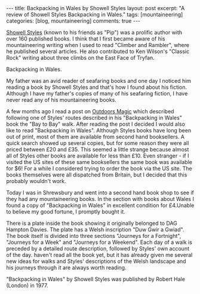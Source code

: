 #+STARTUP: showall indent
#+STARTUP: hidestars
#+BEGIN_HTML
---
title: Backpacking in Wales by Showell Styles
layout: post
excerpt: "A review of Showell Styles Backpacking in Wales."
tags: [mountaineering]
categories: [blog, mountaineering]

comments: true
---
#+END_HTML

[[http://en.wikipedia.org/wiki/Showell_Styles][Showell Styles]] (known to his friends as "Pip") was a prolific author
with over 160 published books. I think that I first became aware of
his mountaineering writing when I used to read "Climber and Rambler",
where he published several articles. He also contributed to Ken
Wilson's "Classic Rock" writing about three climbs on the East Face of
Tryfan.

#+BEGIN_HTML
<div class="photofloatr">
  <p><a href="/images/backpacking_in_wales.jpg" rel="lightbox" title="Backpacking in Wales."> <img src="/images/backpacking_in_wales.jpg" 
     alt="Backpacking in Wales."></a></p>
  <p>Backpacking in Wales.</p>

</div>
#+END_HTML


My father was an avid reader of seafaring books and one day I noticed
him reading a book by Showell Styles and that's how I found about his
fiction. Although I have my father's copies of many of his seafaring
fiction, I have never read any of his mountaineering books.

A few months ago I read a post on [[http://www.outdoorsmagic.com/forum/forummessages/mps/dt/1/UTN/38309/V/1/SP/][Outdoors Magic]] which described
following one of Styles' routes described in his "Backpacking in
Wales" book the "Bay to Bay" walk. After reading the post I decided I
would also like to read "Backpacking in Wales". Although Styles books
have long been out of print, most of them are available from second
hand booksellers. A quick search showed up several copies, but for
some reason they were all priced between £20 and £35. This seemed a
little strange because almost all of Styles other books are available
for less than £10. Even stranger - if I visited the US sites of these
same booksellers the same book was available for $6! For a while I
considered trying to order the book via the US site. The books
themselves were all dispatched from Britain, but I decided that this
probably wouldn't work.

Today I was in Shrewsbury and went into a second hand book shop to see
if they had any mountaineering books. In the section with books about
Wales I found a copy of "Backpacking in Wales" in excellent condition
for £4.Unable to believe my good fortune, I promptly bought it.

There is a plate inside the book showing it originally belonged to DAG
Hampton Davies. The plate has a Welsh inscription "Duw Gwir a Gwiad".
The book itself is divided into three sections "Journeys for a
Fortnight", "Journeys for a Week" and "Journeys for a Weekend". Each
day of a walk is preceded by a detailed route description, followed by
Styles' own account of the day.  haven't read all the book yet, but it
has already given me several new ideas for walks and Styles'
descriptions of the Welsh landscape and his journeys through it are
always worth reading.

"Backpacking in Wales" by Showell Styles was published by Robert Hale (London)
in 1977.
